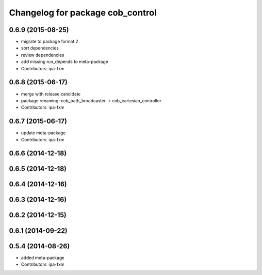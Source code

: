 ^^^^^^^^^^^^^^^^^^^^^^^^^^^^^^^^^
Changelog for package cob_control
^^^^^^^^^^^^^^^^^^^^^^^^^^^^^^^^^

0.6.9 (2015-08-25)
------------------
* migrate to package format 2
* sort dependencies
* review dependencies
* add missing run_depends to meta-package
* Contributors: ipa-fxm

0.6.8 (2015-06-17)
------------------
* merge with release candidate
* package renaming: cob_path_broadcaster -> cob_cartesian_controller
* Contributors: ipa-fxm

0.6.7 (2015-06-17)
------------------
* update meta-package
* Contributors: ipa-fxm

0.6.6 (2014-12-18)
------------------

0.6.5 (2014-12-18)
------------------

0.6.4 (2014-12-16)
------------------

0.6.3 (2014-12-16)
------------------

0.6.2 (2014-12-15)
------------------

0.6.1 (2014-09-22)
------------------

0.5.4 (2014-08-26)
------------------
* added meta-package
* Contributors: ipa-fxm
